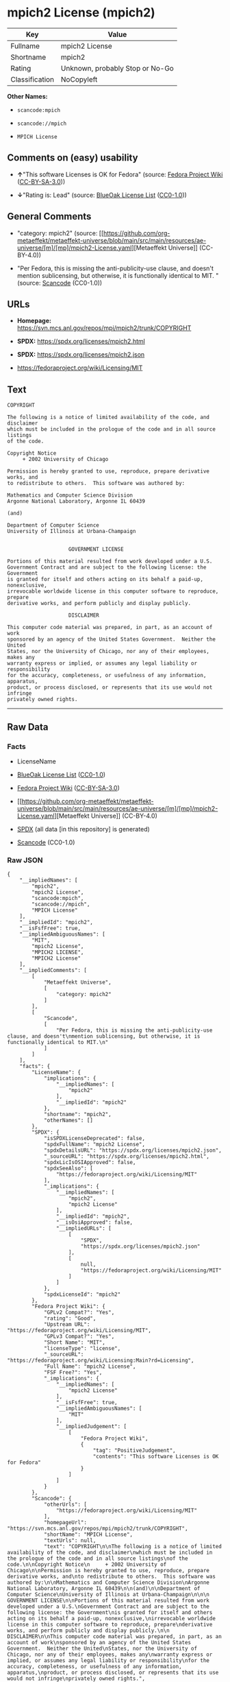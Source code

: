 * mpich2 License (mpich2)
| Key            | Value                           |
|----------------+---------------------------------|
| Fullname       | mpich2 License                  |
| Shortname      | mpich2                          |
| Rating         | Unknown, probably Stop or No-Go |
| Classification | NoCopyleft                      |

*Other Names:*

- =scancode:mpich=

- =scancode://mpich=

- =MPICH License=

** Comments on (easy) usability

- *↑*"This software Licenses is OK for Fedora" (source:
  [[https://fedoraproject.org/wiki/Licensing:Main?rd=Licensing][Fedora
  Project Wiki]]
  ([[https://creativecommons.org/licenses/by-sa/3.0/legalcode][CC-BY-SA-3.0]]))

- *↓*"Rating is: Lead" (source:
  [[https://blueoakcouncil.org/list][BlueOak License List]]
  ([[https://raw.githubusercontent.com/blueoakcouncil/blue-oak-list-npm-package/master/LICENSE][CC0-1.0]]))

** General Comments

- "category: mpich2" (source:
  [[https://github.com/org-metaeffekt/metaeffekt-universe/blob/main/src/main/resources/ae-universe/[m]/[mp]/mpich2-License.yaml][Metaeffekt
  Universe]] (CC-BY-4.0))

- "Per Fedora, this is missing the anti-publicity-use clause, and
  doesn't mention sublicensing, but otherwise, it is functionally
  identical to MIT. " (source:
  [[https://github.com/nexB/scancode-toolkit/blob/develop/src/licensedcode/data/licenses/mpich.yml][Scancode]]
  (CC0-1.0))

** URLs

- *Homepage:* https://svn.mcs.anl.gov/repos/mpi/mpich2/trunk/COPYRIGHT

- *SPDX:* https://spdx.org/licenses/mpich2.html

- *SPDX:* https://spdx.org/licenses/mpich2.json

- https://fedoraproject.org/wiki/Licensing/MIT

** Text
#+begin_example
  COPYRIGHT

  The following is a notice of limited availability of the code, and disclaimer
  which must be included in the prologue of the code and in all source listings
  of the code.

  Copyright Notice
       + 2002 University of Chicago

  Permission is hereby granted to use, reproduce, prepare derivative works, and
  to redistribute to others.  This software was authored by:

  Mathematics and Computer Science Division
  Argonne National Laboratory, Argonne IL 60439

  (and)

  Department of Computer Science
  University of Illinois at Urbana-Champaign


                      GOVERNMENT LICENSE

  Portions of this material resulted from work developed under a U.S.
  Government Contract and are subject to the following license: the Government
  is granted for itself and others acting on its behalf a paid-up, nonexclusive,
  irrevocable worldwide license in this computer software to reproduce, prepare
  derivative works, and perform publicly and display publicly.

                      DISCLAIMER

  This computer code material was prepared, in part, as an account of work
  sponsored by an agency of the United States Government.  Neither the United
  States, nor the University of Chicago, nor any of their employees, makes any
  warranty express or implied, or assumes any legal liability or responsibility
  for the accuracy, completeness, or usefulness of any information, apparatus,
  product, or process disclosed, or represents that its use would not infringe
  privately owned rights.
#+end_example

--------------

** Raw Data
*** Facts

- LicenseName

- [[https://blueoakcouncil.org/list][BlueOak License List]]
  ([[https://raw.githubusercontent.com/blueoakcouncil/blue-oak-list-npm-package/master/LICENSE][CC0-1.0]])

- [[https://fedoraproject.org/wiki/Licensing:Main?rd=Licensing][Fedora
  Project Wiki]]
  ([[https://creativecommons.org/licenses/by-sa/3.0/legalcode][CC-BY-SA-3.0]])

- [[https://github.com/org-metaeffekt/metaeffekt-universe/blob/main/src/main/resources/ae-universe/[m]/[mp]/mpich2-License.yaml][Metaeffekt
  Universe]] (CC-BY-4.0)

- [[https://spdx.org/licenses/mpich2.html][SPDX]] (all data [in this
  repository] is generated)

- [[https://github.com/nexB/scancode-toolkit/blob/develop/src/licensedcode/data/licenses/mpich.yml][Scancode]]
  (CC0-1.0)

*** Raw JSON
#+begin_example
  {
      "__impliedNames": [
          "mpich2",
          "mpich2 License",
          "scancode:mpich",
          "scancode://mpich",
          "MPICH License"
      ],
      "__impliedId": "mpich2",
      "__isFsfFree": true,
      "__impliedAmbiguousNames": [
          "MIT",
          "mpich2 License",
          "MPICH2 LICENSE",
          "MPICH2 License"
      ],
      "__impliedComments": [
          [
              "Metaeffekt Universe",
              [
                  "category: mpich2"
              ]
          ],
          [
              "Scancode",
              [
                  "Per Fedora, this is missing the anti-publicity-use clause, and doesn't\nmention sublicensing, but otherwise, it is functionally identical to MIT.\n"
              ]
          ]
      ],
      "facts": {
          "LicenseName": {
              "implications": {
                  "__impliedNames": [
                      "mpich2"
                  ],
                  "__impliedId": "mpich2"
              },
              "shortname": "mpich2",
              "otherNames": []
          },
          "SPDX": {
              "isSPDXLicenseDeprecated": false,
              "spdxFullName": "mpich2 License",
              "spdxDetailsURL": "https://spdx.org/licenses/mpich2.json",
              "_sourceURL": "https://spdx.org/licenses/mpich2.html",
              "spdxLicIsOSIApproved": false,
              "spdxSeeAlso": [
                  "https://fedoraproject.org/wiki/Licensing/MIT"
              ],
              "_implications": {
                  "__impliedNames": [
                      "mpich2",
                      "mpich2 License"
                  ],
                  "__impliedId": "mpich2",
                  "__isOsiApproved": false,
                  "__impliedURLs": [
                      [
                          "SPDX",
                          "https://spdx.org/licenses/mpich2.json"
                      ],
                      [
                          null,
                          "https://fedoraproject.org/wiki/Licensing/MIT"
                      ]
                  ]
              },
              "spdxLicenseId": "mpich2"
          },
          "Fedora Project Wiki": {
              "GPLv2 Compat?": "Yes",
              "rating": "Good",
              "Upstream URL": "https://fedoraproject.org/wiki/Licensing/MIT",
              "GPLv3 Compat?": "Yes",
              "Short Name": "MIT",
              "licenseType": "license",
              "_sourceURL": "https://fedoraproject.org/wiki/Licensing:Main?rd=Licensing",
              "Full Name": "mpich2 License",
              "FSF Free?": "Yes",
              "_implications": {
                  "__impliedNames": [
                      "mpich2 License"
                  ],
                  "__isFsfFree": true,
                  "__impliedAmbiguousNames": [
                      "MIT"
                  ],
                  "__impliedJudgement": [
                      [
                          "Fedora Project Wiki",
                          {
                              "tag": "PositiveJudgement",
                              "contents": "This software Licenses is OK for Fedora"
                          }
                      ]
                  ]
              }
          },
          "Scancode": {
              "otherUrls": [
                  "https://fedoraproject.org/wiki/Licensing/MIT"
              ],
              "homepageUrl": "https://svn.mcs.anl.gov/repos/mpi/mpich2/trunk/COPYRIGHT",
              "shortName": "MPICH License",
              "textUrls": null,
              "text": "COPYRIGHT\n\nThe following is a notice of limited availability of the code, and disclaimer\nwhich must be included in the prologue of the code and in all source listings\nof the code.\n\nCopyright Notice\n     + 2002 University of Chicago\n\nPermission is hereby granted to use, reproduce, prepare derivative works, and\nto redistribute to others.  This software was authored by:\n\nMathematics and Computer Science Division\nArgonne National Laboratory, Argonne IL 60439\n\n(and)\n\nDepartment of Computer Science\nUniversity of Illinois at Urbana-Champaign\n\n\n                    GOVERNMENT LICENSE\n\nPortions of this material resulted from work developed under a U.S.\nGovernment Contract and are subject to the following license: the Government\nis granted for itself and others acting on its behalf a paid-up, nonexclusive,\nirrevocable worldwide license in this computer software to reproduce, prepare\nderivative works, and perform publicly and display publicly.\n\n                    DISCLAIMER\n\nThis computer code material was prepared, in part, as an account of work\nsponsored by an agency of the United States Government.  Neither the United\nStates, nor the University of Chicago, nor any of their employees, makes any\nwarranty express or implied, or assumes any legal liability or responsibility\nfor the accuracy, completeness, or usefulness of any information, apparatus,\nproduct, or process disclosed, or represents that its use would not infringe\nprivately owned rights.",
              "category": "Permissive",
              "osiUrl": null,
              "owner": "University of Chicago",
              "_sourceURL": "https://github.com/nexB/scancode-toolkit/blob/develop/src/licensedcode/data/licenses/mpich.yml",
              "key": "mpich",
              "name": "MPICH License",
              "spdxId": "mpich2",
              "notes": "Per Fedora, this is missing the anti-publicity-use clause, and doesn't\nmention sublicensing, but otherwise, it is functionally identical to MIT.\n",
              "_implications": {
                  "__impliedNames": [
                      "scancode://mpich",
                      "MPICH License",
                      "mpich2"
                  ],
                  "__impliedId": "mpich2",
                  "__impliedComments": [
                      [
                          "Scancode",
                          [
                              "Per Fedora, this is missing the anti-publicity-use clause, and doesn't\nmention sublicensing, but otherwise, it is functionally identical to MIT.\n"
                          ]
                      ]
                  ],
                  "__impliedCopyleft": [
                      [
                          "Scancode",
                          "NoCopyleft"
                      ]
                  ],
                  "__calculatedCopyleft": "NoCopyleft",
                  "__impliedText": "COPYRIGHT\n\nThe following is a notice of limited availability of the code, and disclaimer\nwhich must be included in the prologue of the code and in all source listings\nof the code.\n\nCopyright Notice\n     + 2002 University of Chicago\n\nPermission is hereby granted to use, reproduce, prepare derivative works, and\nto redistribute to others.  This software was authored by:\n\nMathematics and Computer Science Division\nArgonne National Laboratory, Argonne IL 60439\n\n(and)\n\nDepartment of Computer Science\nUniversity of Illinois at Urbana-Champaign\n\n\n                    GOVERNMENT LICENSE\n\nPortions of this material resulted from work developed under a U.S.\nGovernment Contract and are subject to the following license: the Government\nis granted for itself and others acting on its behalf a paid-up, nonexclusive,\nirrevocable worldwide license in this computer software to reproduce, prepare\nderivative works, and perform publicly and display publicly.\n\n                    DISCLAIMER\n\nThis computer code material was prepared, in part, as an account of work\nsponsored by an agency of the United States Government.  Neither the United\nStates, nor the University of Chicago, nor any of their employees, makes any\nwarranty express or implied, or assumes any legal liability or responsibility\nfor the accuracy, completeness, or usefulness of any information, apparatus,\nproduct, or process disclosed, or represents that its use would not infringe\nprivately owned rights.",
                  "__impliedURLs": [
                      [
                          "Homepage",
                          "https://svn.mcs.anl.gov/repos/mpi/mpich2/trunk/COPYRIGHT"
                      ],
                      [
                          null,
                          "https://fedoraproject.org/wiki/Licensing/MIT"
                      ]
                  ]
              }
          },
          "Metaeffekt Universe": {
              "spdxIdentifier": "mpich2",
              "shortName": null,
              "category": "mpich2",
              "alternativeNames": [
                  "mpich2 License",
                  "MPICH2 LICENSE",
                  "MPICH2 License"
              ],
              "_sourceURL": "https://github.com/org-metaeffekt/metaeffekt-universe/blob/main/src/main/resources/ae-universe/[m]/[mp]/mpich2-License.yaml",
              "otherIds": [
                  "scancode:mpich"
              ],
              "canonicalName": "mpich2 License",
              "_implications": {
                  "__impliedNames": [
                      "mpich2 License",
                      "mpich2",
                      "scancode:mpich"
                  ],
                  "__impliedId": "mpich2",
                  "__impliedAmbiguousNames": [
                      "mpich2 License",
                      "MPICH2 LICENSE",
                      "MPICH2 License"
                  ],
                  "__impliedComments": [
                      [
                          "Metaeffekt Universe",
                          [
                              "category: mpich2"
                          ]
                      ]
                  ]
              }
          },
          "BlueOak License List": {
              "BlueOakRating": "Lead",
              "url": "https://spdx.org/licenses/mpich2.html",
              "isPermissive": true,
              "_sourceURL": "https://blueoakcouncil.org/list",
              "name": "mpich2 License",
              "id": "mpich2",
              "_implications": {
                  "__impliedNames": [
                      "mpich2",
                      "mpich2 License"
                  ],
                  "__impliedJudgement": [
                      [
                          "BlueOak License List",
                          {
                              "tag": "NegativeJudgement",
                              "contents": "Rating is: Lead"
                          }
                      ]
                  ],
                  "__impliedCopyleft": [
                      [
                          "BlueOak License List",
                          "NoCopyleft"
                      ]
                  ],
                  "__calculatedCopyleft": "NoCopyleft",
                  "__impliedURLs": [
                      [
                          "SPDX",
                          "https://spdx.org/licenses/mpich2.html"
                      ]
                  ]
              }
          }
      },
      "__impliedJudgement": [
          [
              "BlueOak License List",
              {
                  "tag": "NegativeJudgement",
                  "contents": "Rating is: Lead"
              }
          ],
          [
              "Fedora Project Wiki",
              {
                  "tag": "PositiveJudgement",
                  "contents": "This software Licenses is OK for Fedora"
              }
          ]
      ],
      "__impliedCopyleft": [
          [
              "BlueOak License List",
              "NoCopyleft"
          ],
          [
              "Scancode",
              "NoCopyleft"
          ]
      ],
      "__calculatedCopyleft": "NoCopyleft",
      "__isOsiApproved": false,
      "__impliedText": "COPYRIGHT\n\nThe following is a notice of limited availability of the code, and disclaimer\nwhich must be included in the prologue of the code and in all source listings\nof the code.\n\nCopyright Notice\n     + 2002 University of Chicago\n\nPermission is hereby granted to use, reproduce, prepare derivative works, and\nto redistribute to others.  This software was authored by:\n\nMathematics and Computer Science Division\nArgonne National Laboratory, Argonne IL 60439\n\n(and)\n\nDepartment of Computer Science\nUniversity of Illinois at Urbana-Champaign\n\n\n                    GOVERNMENT LICENSE\n\nPortions of this material resulted from work developed under a U.S.\nGovernment Contract and are subject to the following license: the Government\nis granted for itself and others acting on its behalf a paid-up, nonexclusive,\nirrevocable worldwide license in this computer software to reproduce, prepare\nderivative works, and perform publicly and display publicly.\n\n                    DISCLAIMER\n\nThis computer code material was prepared, in part, as an account of work\nsponsored by an agency of the United States Government.  Neither the United\nStates, nor the University of Chicago, nor any of their employees, makes any\nwarranty express or implied, or assumes any legal liability or responsibility\nfor the accuracy, completeness, or usefulness of any information, apparatus,\nproduct, or process disclosed, or represents that its use would not infringe\nprivately owned rights.",
      "__impliedURLs": [
          [
              "SPDX",
              "https://spdx.org/licenses/mpich2.html"
          ],
          [
              "SPDX",
              "https://spdx.org/licenses/mpich2.json"
          ],
          [
              null,
              "https://fedoraproject.org/wiki/Licensing/MIT"
          ],
          [
              "Homepage",
              "https://svn.mcs.anl.gov/repos/mpi/mpich2/trunk/COPYRIGHT"
          ]
      ]
  }
#+end_example

*** Dot Cluster Graph
[[../dot/mpich2.svg]]

